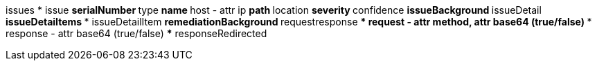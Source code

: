 issues
* issue
** serialNumber
** type
** name
** host - attr ip
** path
** location
** severity
** confidence
** issueBackground
** issueDetail
** issueDetaiItems
*** issueDetailItem
** remediationBackground
** requestresponse
*** request - attr method, attr base64 (true/false)
*** response - attr base64 (true/false)
*** responseRedirected